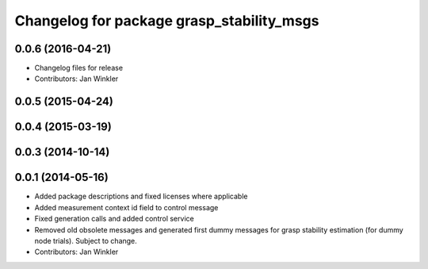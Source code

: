 ^^^^^^^^^^^^^^^^^^^^^^^^^^^^^^^^^^^^^^^^^^
Changelog for package grasp_stability_msgs
^^^^^^^^^^^^^^^^^^^^^^^^^^^^^^^^^^^^^^^^^^

0.0.6 (2016-04-21)
------------------
* Changelog files for release
* Contributors: Jan Winkler

0.0.5 (2015-04-24)
------------------

0.0.4 (2015-03-19)
------------------

0.0.3 (2014-10-14)
------------------

0.0.1 (2014-05-16)
------------------
* Added package descriptions and fixed licenses where applicable
* Added measurement context id field to control message
* Fixed generation calls and added control service
* Removed old obsolete messages and generated first dummy messages for grasp stability estimation (for dummy node trials). Subject to change.
* Contributors: Jan Winkler
